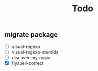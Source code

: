 #+TITLE: Todo
** migrate package
- [ ] visual-regexp
- [ ] visual-regexp-steroids
- [ ] discover-my-major
- [X] flyspell-correct
